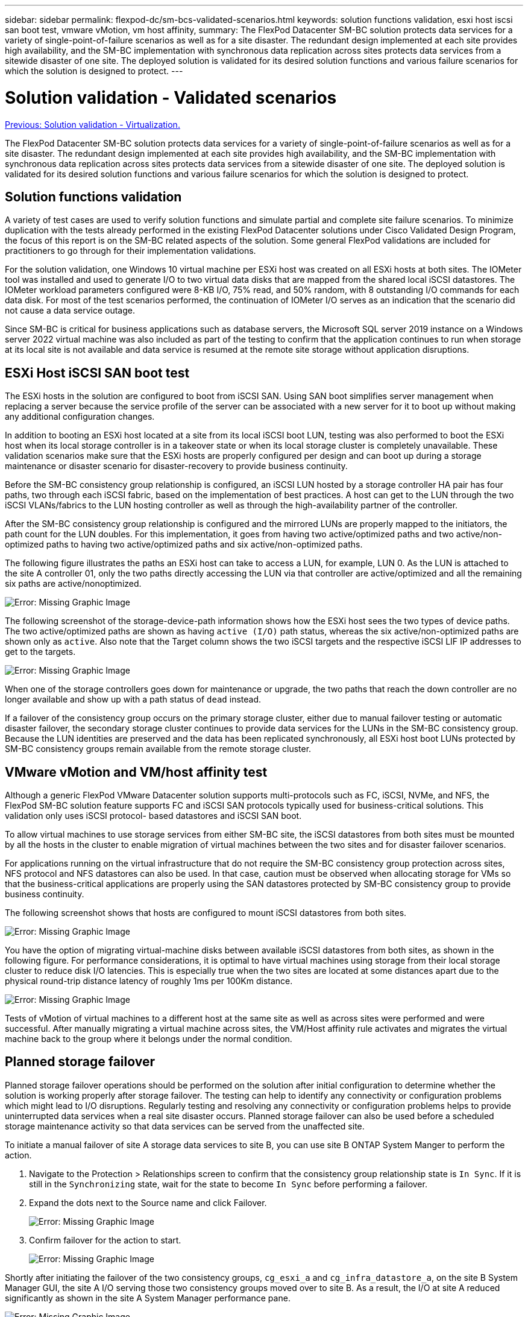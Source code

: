 ---
sidebar: sidebar
permalink: flexpod-dc/sm-bcs-validated-scenarios.html
keywords: solution functions validation, esxi host iscsi san boot test, vmware vMotion, vm host affinity,
summary: The FlexPod Datacenter SM-BC solution protects data services for a variety of single-point-of-failure scenarios as well as for a site disaster. The redundant design implemented at each site provides high availability, and the SM-BC implementation with synchronous data replication across sites protects data services from a sitewide disaster of one site. The deployed solution is validated for its desired solution functions and various failure scenarios for which the solution is designed to protect.
---

= Solution validation - Validated scenarios
:hardbreaks:
:nofooter:
:icons: font
:linkattrs:
:imagesdir: ./../media/

//
// This file was created with NDAC Version 2.0 (August 17, 2020)
//
// 2022-04-04 13:13:16.422888
//

link:sm-bcs-virtualization.html[Previous: Solution validation - Virtualization.]

The FlexPod Datacenter SM-BC solution protects data services for a variety of single-point-of-failure scenarios as well as for a site disaster. The redundant design implemented at each site provides high availability, and the SM-BC implementation with synchronous data replication across sites protects data services from a sitewide disaster of one site. The deployed solution is validated for its desired solution functions and various failure scenarios for which the solution is designed to protect.

== Solution functions validation

A variety of test cases are used to verify solution functions and simulate partial and complete site failure scenarios. To minimize duplication with the tests already performed in the existing FlexPod Datacenter solutions under Cisco Validated Design Program, the focus of this report is on the SM-BC related aspects of the solution. Some general FlexPod validations are included for practitioners to go through for their implementation validations.

For the solution validation, one Windows 10 virtual machine per ESXi host was created on all ESXi hosts at both sites. The IOMeter tool was installed and used to generate I/O to two virtual data disks that are mapped from the shared local iSCSI datastores. The IOMeter workload parameters configured were 8-KB I/O, 75% read, and 50% random, with 8 outstanding I/O commands for each data disk. For most of the test scenarios performed, the continuation of IOMeter I/O serves as an indication that the scenario did not cause a data service outage.

Since SM-BC is critical for business applications such as database servers, the Microsoft SQL server 2019 instance on a Windows server 2022 virtual machine was also included as part of the testing to confirm that the application continues to run when storage at its local site is not available and data service is resumed at the remote site storage without application disruptions.

== ESXi Host iSCSI SAN boot test

The ESXi hosts in the solution are configured to boot from iSCSI SAN. Using SAN boot simplifies server management when replacing a server because the service profile of the server can be associated with a new server for it to boot up without making any additional configuration changes.

In addition to booting an ESXi host located at a site from its local iSCSI boot LUN, testing was also performed to boot the ESXi host when its local storage controller is in a takeover state or when its local storage cluster is completely unavailable. These validation scenarios make sure that the ESXi hosts are properly configured per design and can boot up during a storage maintenance or disaster scenario for disaster-recovery to provide business continuity.

Before the SM-BC consistency group relationship is configured, an iSCSI LUN hosted by a storage controller HA pair has four paths, two through each iSCSI fabric, based on the implementation of best practices. A host can get to the LUN through the two iSCSI VLANs/fabrics to the LUN hosting controller as well as through the high-availability partner of the controller.

After the SM-BC consistency group relationship is configured and the mirrored LUNs are properly mapped to the initiators, the path count for the LUN doubles. For this implementation, it goes from having two active/optimized paths and two active/non-optimized paths to having two active/optimized paths and six active/non-optimized paths.

The following figure illustrates the paths an ESXi host can take to access a LUN, for example, LUN 0. As the LUN is attached to the site A controller 01, only the two paths directly accessing the LUN via that controller are active/optimized and all the remaining six paths are active/nonoptimized.

image:sm-bcs-image47.png[Error: Missing Graphic Image]

The following screenshot of the storage-device-path information shows how the ESXi host sees the two types of device paths. The two active/optimized paths are shown as having `active (I/O)` path status, whereas the six active/non-optimized paths are shown only as `active`. Also note that the Target column shows the two iSCSI targets and the respective iSCSI LIF IP addresses to get to the targets.

image:sm-bcs-image48.png[Error: Missing Graphic Image]

When one of the storage controllers goes down for maintenance or upgrade, the two paths that reach the down controller are no longer available and show up with a path status of `dead` instead.

If a failover of the consistency group occurs on the primary storage cluster,  either due to manual failover testing or automatic disaster failover, the secondary storage cluster continues to provide data services for the LUNs in the SM-BC consistency group. Because the LUN identities are preserved and the data has been replicated synchronously, all ESXi host boot LUNs protected by SM-BC consistency groups remain available from the remote storage cluster.

== VMware vMotion and VM/host affinity test

Although a generic FlexPod VMware Datacenter solution supports multi-protocols such as FC, iSCSI, NVMe, and NFS, the FlexPod SM-BC solution feature supports FC and iSCSI SAN protocols typically used for business-critical solutions. This validation only uses iSCSI protocol- based datastores and iSCSI SAN boot.

To allow virtual machines to use storage services from either SM-BC site, the iSCSI datastores from both sites must be mounted by all the hosts in the cluster to enable migration of virtual machines between the two sites and for disaster failover scenarios.

For applications running on the virtual infrastructure that do not require the SM-BC consistency group protection across sites, NFS protocol and NFS datastores can also be used. In that case, caution must be observed when allocating storage for VMs so that the business-critical applications are properly using the SAN datastores protected by SM-BC consistency group to provide business continuity.

The following screenshot shows that hosts are configured to mount iSCSI datastores from both sites.

image:sm-bcs-image49.png[Error: Missing Graphic Image]

You have the option of migrating virtual-machine disks between available iSCSI datastores from both sites, as shown in the following figure. For performance considerations, it is optimal to have virtual machines using storage from their local storage cluster to reduce disk I/O latencies. This is especially true when the two sites are located at some distances apart due to the physical round-trip distance latency of roughly 1ms per 100Km distance.

image:sm-bcs-image50.png[Error: Missing Graphic Image]

Tests of vMotion of virtual machines to a different host at the same site as well as across sites were performed and were successful. After manually migrating a virtual machine across sites, the VM/Host affinity rule activates and migrates the virtual machine back to the group where it belongs under the normal condition.

== Planned storage failover

Planned storage failover operations should be performed on the solution after initial configuration to determine whether the solution is working properly after storage failover. The testing can help to identify any connectivity or configuration problems which might lead to I/O disruptions. Regularly testing and resolving any connectivity or configuration problems helps to provide uninterrupted data services when a real site disaster occurs. Planned storage failover can also be used before a scheduled storage maintenance activity so that data services can be served from the unaffected site.

To initiate a manual failover of site A storage data services to site B, you can use site B ONTAP System Manger to perform the action.

. Navigate to the Protection > Relationships screen to confirm that the consistency group relationship state is `In Sync`. If it is still in the `Synchronizing` state, wait for the state to become `In Sync` before performing a failover.
. Expand the dots next to the Source name and click Failover.
+
image:sm-bcs-image51.png[Error: Missing Graphic Image]

. Confirm failover for the action to start.
+
image:sm-bcs-image52.png[Error: Missing Graphic Image]

Shortly after initiating the failover of the two consistency groups, `cg_esxi_a` and `cg_infra_datastore_a`, on the site B System Manager GUI, the site A I/O serving those two consistency groups moved over to site B. As a result, the I/O at site A reduced significantly as shown in the site A System Manager performance pane.

image:sm-bcs-image53.png[Error: Missing Graphic Image]

On the other hand, the Performance pane of the site B System Manager dashboard shows a significant increase in IOPs, due to serving additional I/O moved over from site A, to about 130K IOPs, and reached a throughput of approximately 1GB/s while maintaining an I/O latency of less than 1 second.

image:sm-bcs-image54.png[Error: Missing Graphic Image]

With the I/O transparently migrated from site A to site B, the site A storage controllers can now be brought down for scheduled maintenance. After the maintenance work or testing is completed and site A storage cluster is brought back up and operational, check and wait for the consistency group protection state to change back to `In sync` before performing a failover to return the failover I/O from site B back to site A. Please note that the longer a site is taken down for maintenance or testing, the longer it takes before data are synchronized and the consistency group is returned to the `In sync` state.

image:sm-bcs-image55.png[Error: Missing Graphic Image]

== Unplanned storage failover

An unplanned storage failover can occur when a real disaster happens or during a disaster simulation. For example, see the following figure in which the storage system at site A experiences a power outage, an unplanned storage failover is triggered, and the data services for site A LUNs, which are protected by the SM-BC relationships,  continue from site B.

image:sm-bcs-image56.png[Error: Missing Graphic Image]

To simulate a storage disaster at site A, both storage controllers at site A can be powered off by physically turning off the power switch to discontinue the supply of power to the controllers, or by using the storage controller service processors’ system power management command to power off the controllers.

When the storage cluster at site A losses power,  there is a sudden stop of the data services provided by the site A storage cluster. Then, the ONTAP Mediator, which monitors the SM-BC solution from a third site, detects the site A storage failure condition and enables the SM-BC solution to perform an automated unplanned failover. This allows site B storage controllers to continue data services for the LUNs configured in the SM-BC consistency group relationships with site A.

From the application perspective, the data services pause briefly while the operating system checks the path status for the LUNs and then resume I/O on the available paths to the surviving site B storage controllers.

During the validation testing, the IOMeter tool on the VMs at both sites generates I/O to their local datastores. After the site A cluster was powered off, I/O paused briefly and then resumed afterwards. See the following two figures for the dashboards of the storage cluster at site A and site B respectively before the disaster which show roughly 80k IOPS and 600 MB/s throughput at each site.

image:sm-bcs-image57.png[Error: Missing Graphic Image]

image:sm-bcs-image58.png[Error: Missing Graphic Image]

After powering off the storage controllers at site A, we can visually validate that site B storage controller I/O increased sharply to provide additional data services on behalf of site A (see the following figure). In addition, the GUI of the IOMeter VMs also showed that I/O continued despite site A storage cluster outage. Please note that if there are additional datastores backed by LUNs not protected by SM-BC relationships, those datastores will no longer be accessible when the storage disaster occurs. Therefore, it is important to evaluate the business needs of the various application data and properly place them in datastores protected by SM-BC relationships to provide business continuity.

image:sm-bcs-image59.png[Error: Missing Graphic Image]

While the site A cluster is down, the relationships of the consistent groups show `Out of sync` status as shown in the following figure. After the power is turned back on for the storage controllers at site A, the storage cluster boots up and the data synchronization between site A and site B happens automatically.

image:sm-bcs-image60.png[Error: Missing Graphic Image]

Before returning data services from site B back to site A, you must check site A System Manager and make sure that the SM-BC relationships catches up and the status are back in sync. After confirming that the consistency groups are in sync, a manual failover operation can be initiated to return data services in the consistency group relationships back to site A.

image:sm-bcs-image61.png[Error: Missing Graphic Image]

== Complete site maintenance or site failure

A site might need site maintenance, experience power loss, or might be affected by a natural disaster such as a hurricane or an earthquake. Therefore, it is crucial that you exercise planned and unplanned site failure scenarios to help ensure that your FlexPod SM-BC solution is properly configured to survive such failures for all your business-critical applications and data services. The following site-related scenarios were validated.

* Planned site maintenance scenario by migrating virtual machines and critical data services to the other site
* Unplanned site outage scenario by powering off servers and storage controllers for disaster simulation

To get a site ready for planned site maintenance, a combination of migrating affected virtual machines off the site with vMotion and a manual failover of the SM-BC consistency group relationships are needed to migrate virtual machines and critical data services to the alternative site. Testing was performed in two different orders:  vMotion first followed by SM-BC failover and SM-BC failover first followed by vMotion, to confirm that virtual machines continue to run and data services are not interrupted.

Before performing the planned migration, update the VM/Host affinity rule so the VMs that are currently running on the site are automatically migrated off the site that is undergoing maintenance. The following screenshot shows an example of modifying the site A VM/Host affinity rule for the VMs to migrate from site A to site B automatically.  Instead of specifying that the VMs now need to run on site B, you can also choose to disable the affinity rule temporarily so the VMs can be migrated manually.

image:sm-bcs-image62.png[Error: Missing Graphic Image]

After virtual machines and storage services have been migrated, you can power off servers, storage controllers,  disk shelves, and switches and perform the needed site maintenance activities. When site maintenance is completed and the FlexPod instance is brought back up, you can change the host group affinity for the VMs to return to their original site. Afterwards, you should change the “Must run on hosts in group” VM/Host site affinity rule back to “Should run on hosts in group” so virtual machines are allowed to run on hosts at the other site should a disaster happens. For the validation testing, all virtual machines were successfully migrated to the other site and the data services continued without problems after performing a failover for the SM-BC relationships.

For the unplanned site disaster simulation, the servers and storage controllers were powered off to simulate a site disaster. The VMware HA feature detects the downed virtual machines and restarts those virtual machines on the surviving site. In addition, the ONTAP Mediator running at a third site detects the site failure and the surviving site initiates a failover and starts providing data services for the down site as expected.

The following screenshot shows that the storge controllers’ service processor CLI were used to power off the site A cluster abruptly to simulate site A storage disaster.

image:sm-bcs-image63.png[Error: Missing Graphic Image]

The storage clusters’ storage virtual machine dashboards as captured by the NetApp Harvest data collection tool and displayed in Grafana dashboard in the NAbox monitoring tool are shown in the following two screenshots. As can be seen on the right-hand side of the IOPS and Throughputs graphs, the site B cluster picks up the cluster A storage workload right away after site A cluster goes down.

image:sm-bcs-image64.png[Error: Missing Graphic Image]

image:sm-bcs-image65.png[Error: Missing Graphic Image]

== Microsoft SQL Server

Microsoft SQL Server is a widely adopted and deployed database platform for enterprise IT. The Microsoft SQL Server 2019 release brings a lot of new features and enhancements to its relational and analytical engines. It supports workloads with applications running on-premises, in the cloud, and in hybrid could using a combination of the two. In addition, it can be deployed on multiple platforms, including Windows, Linux, and containers.

As part of the business-critical workload validation for the FlexPod SM-BC solution, Microsoft SQL Server 2019 installed on a Windows Server 2022 VM is included along with the IOMeter VMs for SM-BC planned and unplanned storage failover testing. On the Windows Server 2022 VM, SQL Server Management Studio is installed to manage the SQL server. For testing, the HammerDB database tool is used to generate database transactions.

The HammerDB database testing tool was configured for testing with the Microsoft SQL Server TPROC-C workload. For the schema build configurations, the options were updated to use 100 warehouses with 10 virtual users as shown in the following screenshot.

image:sm-bcs-image66.png[Error: Missing Graphic Image]

After the schema build options were updated, the schema build process was started. A few minutes later, an unplanned simulated site B storage cluster failure was introduced by powering off both nodes of the two node AFF A250 storage cluster at about the same time using system processor CLI commands.

After a brief pause of database transactions, the automated failover for the disaster remediation kicked in and the transactions resumed. The following screenshot shows the HammerDB Transaction Counter screenshot around that time. As the database for the Microsoft SQL Server normally resides on the site B storage cluster, the transaction paused briefly when storage at site B went down and then resumed after the automated failover happened.

image:sm-bcs-image67.png[Error: Missing Graphic Image]

The storge cluster metrics were captured by using the NAbox tool with the NetApp Harvest monitoring tool installed. The results are displayed in the predefined Grafana dashboards for the storage virtual machine and other storage objects. The dashboard provides metrices for latency, throughput, IOPS, and additional details with read and write statistics separated for both site B and site A.

This screenshot shows the NAbox Grafana performance dashboard for site B storage cluster.

image:sm-bcs-image68.png[Error: Missing Graphic Image]

The IOPS for the site B storage cluster was around 100K IOPS before the disaster was introduced. Then, the performance metrics showed a sharp drop down to zero at the right-hand side of the graphs due to the disaster. Since the site B storage cluster was down, nothing could be gathered from the site B cluster after the disaster was introduced.

On the other hand, the IOPS for the site A storage cluster picked up the additional workloads from site B after the automated failover. The additional workload can be easily seen on the right-hand side of the IOPS and Throughput graphs in the following screenshot, which shows the NAbox Grafana performance dashboard for site A storage cluster.

image:sm-bcs-image69.png[Error: Missing Graphic Image]

The storage disaster test scenario above confirmed that the Microsoft SQL Server workload can survive a complete storage cluster outage at site B where the database resides. The application transparently used the data services provided by the site A storage cluster after the disaster was detected and the failover happened.

At the compute layer, when the VMs running at a particular site suffers a host failure, the VMs are designed to automatically restart by the VMware HA feature. For a complete site compute outage, the VM/Host affinity rules allow VMs to be restarted at the surviving site. However, for a business-critical application to provide uninterrupted services, an application-based clustering such as Microsoft Failover Cluster or Kubernetes container-based application architecture is required to avoid application downtime. Please see the relevant document for the implementation of the application-based clustering, which is beyond the scope of this technical report.

link:sm-bcs-conclusion.html[Next: Conclusion.]
